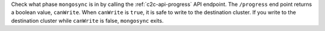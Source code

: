 Check what phase ``mongosync`` is in by calling the
:ref:`c2c-api-progress` API endpoint. The ``/progress`` end point
returns a boolean value, ``canWrite``. When ``canWrite`` is ``true``, it
is safe to write to the destination cluster. If you write to the
destination cluster while ``canWrite`` is false, ``mongosync`` exits.
